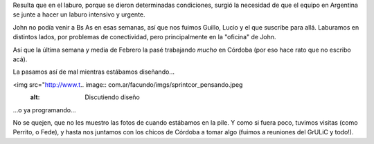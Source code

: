 .. title: Sprint en Córdoba
.. date: 2009-03-12 12:12:27
.. tags: sprint, trabajo, viaje, Córdoba

Resulta que en el laburo, porque se dieron determinadas condiciones, surgió la necesidad de que el equipo en Argentina se junte a hacer un laburo intensivo y urgente.

John no podía venir a Bs As en esas semanas, así que nos fuimos Guillo, Lucio y el que suscribe para allá. Laburamos en distintos lados, por problemas de conectividad, pero principalmente en la "oficina" de John.

Así que la última semana y media de Febrero la pasé trabajando *mucho* en Córdoba (por eso hace rato que no escribo acá).

La pasamos así de mal mientras estábamos diseñando...

<img src="http://www.t.. image:: com.ar/facundo/imgs/sprintcor_pensando.jpeg
    :alt: Discutiendo diseño

...o ya programando...

.. image:: /images/sprintcor_codeando.jpeg
    :alt: Codeando

No se quejen, que no les muestro las fotos de cuando estábamos en la pile. Y como si fuera poco, tuvimos visitas (como Perrito, o Fede), y hasta nos juntamos con los chicos de Córdoba a tomar algo (fuimos a reuniones del GrULiC y todo!).
